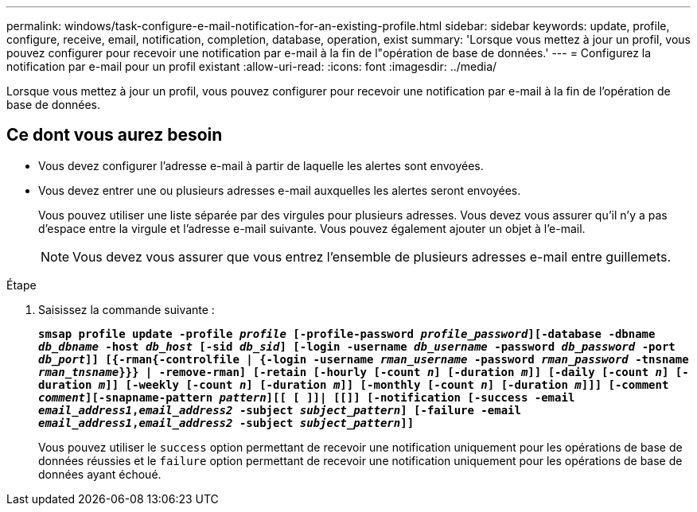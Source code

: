 ---
permalink: windows/task-configure-e-mail-notification-for-an-existing-profile.html 
sidebar: sidebar 
keywords: update, profile, configure, receive, email, notification, completion, database, operation, exist 
summary: 'Lorsque vous mettez à jour un profil, vous pouvez configurer pour recevoir une notification par e-mail à la fin de l"opération de base de données.' 
---
= Configurez la notification par e-mail pour un profil existant
:allow-uri-read: 
:icons: font
:imagesdir: ../media/


[role="lead"]
Lorsque vous mettez à jour un profil, vous pouvez configurer pour recevoir une notification par e-mail à la fin de l'opération de base de données.



== Ce dont vous aurez besoin

* Vous devez configurer l'adresse e-mail à partir de laquelle les alertes sont envoyées.
* Vous devez entrer une ou plusieurs adresses e-mail auxquelles les alertes seront envoyées.
+
Vous pouvez utiliser une liste séparée par des virgules pour plusieurs adresses. Vous devez vous assurer qu'il n'y a pas d'espace entre la virgule et l'adresse e-mail suivante. Vous pouvez également ajouter un objet à l'e-mail.

+

NOTE: Vous devez vous assurer que vous entrez l'ensemble de plusieurs adresses e-mail entre guillemets.



.Étape
. Saisissez la commande suivante :
+
`*smsap profile update -profile _profile_ [-profile-password _profile_password_][-database -dbname _db_dbname_ -host _db_host_ [-sid _db_sid_] [-login -username _db_username_ -password _db_password_ -port _db_port_]] [{-rman{-controlfile | {-login  -username _rman_username_ -password  _rman_password_ -tnsname  _rman_tnsname_}}} | -remove-rman] [-retain [-hourly [-count _n_] [-duration _m_]] [-daily [-count _n_] [-duration _m_]] [-weekly [-count _n_] [-duration _m_]] [-monthly [-count _n_] [-duration _m_]]] [-comment _comment_][-snapname-pattern _pattern_][[ [ ]]| [[]] [-notification [-success -email _email_address1_,_email_address2_ -subject _subject_pattern_] [-failure -email _email_address1_,_email_address2_ -subject _subject_pattern_]]*`

+
Vous pouvez utiliser le `success` option permettant de recevoir une notification uniquement pour les opérations de base de données réussies et le `failure` option permettant de recevoir une notification uniquement pour les opérations de base de données ayant échoué.


